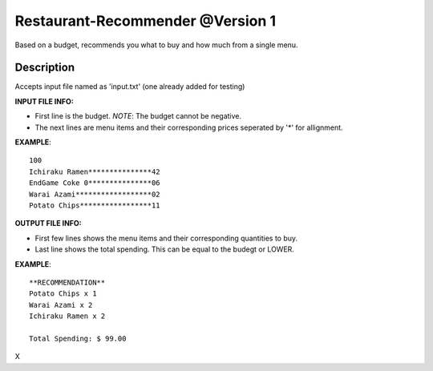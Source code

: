 Restaurant-Recommender @Version 1
=====

Based on a budget, recommends you what to buy and how much from a single menu.


Description
-------

Accepts input file named as 'input.txt' (one already added for testing)

**INPUT FILE INFO:**

* First line is the budget. *NOTE*: The budget cannot be negative.
* The next lines are menu items and their corresponding prices seperated by '*' for allignment.


**EXAMPLE**::

    100
    Ichiraku Ramen***************42 
    EndGame Coke 0***************06
    Warai Azami******************02
    Potato Chips*****************11


**OUTPUT FILE INFO:**

* First few lines shows the menu items and their corresponding quantities to buy.
* Last line shows the total spending. This can be equal to the budegt or LOWER.

**EXAMPLE**::

    **RECOMMENDATION**
    Potato Chips x 1
    Warai Azami x 2
    Ichiraku Ramen x 2

    Total Spending: $ 99.00
    
X

